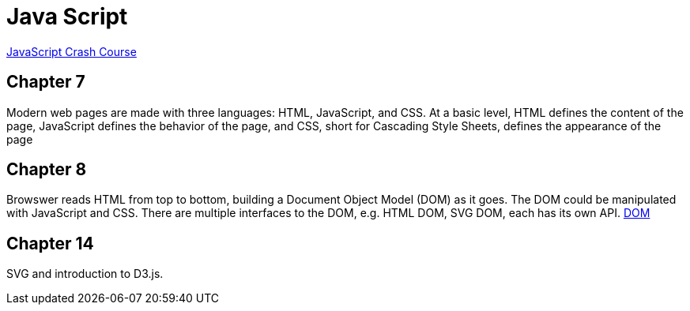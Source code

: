 = Java Script

https://nostarch.com/javascript-crash-course[JavaScript Crash Course]

== Chapter 7
Modern web pages are made with three languages: HTML, JavaScript, and CSS. At a basic level, HTML defines the content of the page, JavaScript defines the behavior of the page, and CSS, short for Cascading Style Sheets, defines the appearance of the page

== Chapter 8
Browswer reads HTML from top to bottom, building a Document Object Model (DOM)
as it goes. The DOM could be manipulated with JavaScript and CSS.
There are multiple interfaces to the DOM, e.g. HTML DOM, SVG DOM, each has
its own API.
https://developer.mozilla.org/en-US/docs/Web/API/Document_Object_Model[DOM]

== Chapter 14
SVG and introduction to D3.js.